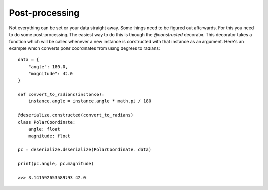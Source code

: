 
Post-processing
---------------

Not everything can be set on your data straight away. Some things need to be figured out afterwards. For this you need to do some post-processing. The easiest way to do this is through the `@constructed` decorator. This decorator takes a function which will be called whenever a new instance is constructed with that instance as an argument. Here's an example which converts polar coordinates from using degrees to radians:
::

    data = {
        "angle": 180.0,
        "magnitude": 42.0
    }

    def convert_to_radians(instance):
        instance.angle = instance.angle * math.pi / 180

    @deserialize.constructed(convert_to_radians)
    class PolarCoordinate:
        angle: float
        magnitude: float

    pc = deserialize.deserialize(PolarCoordinate, data)

    print(pc.angle, pc.magnitude)

    >>> 3.141592653589793 42.0
